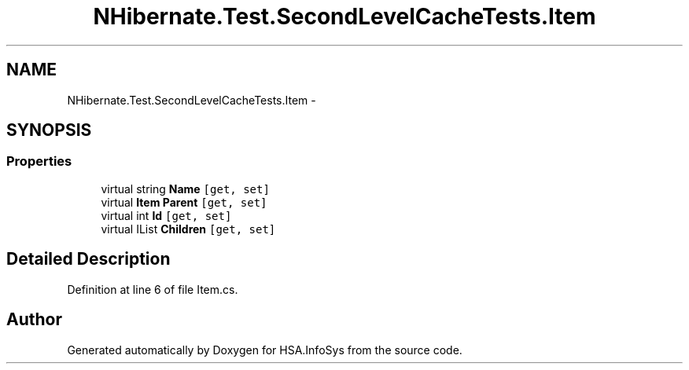 .TH "NHibernate.Test.SecondLevelCacheTests.Item" 3 "Fri Jul 5 2013" "Version 1.0" "HSA.InfoSys" \" -*- nroff -*-
.ad l
.nh
.SH NAME
NHibernate.Test.SecondLevelCacheTests.Item \- 
.SH SYNOPSIS
.br
.PP
.SS "Properties"

.in +1c
.ti -1c
.RI "virtual string \fBName\fP\fC [get, set]\fP"
.br
.ti -1c
.RI "virtual \fBItem\fP \fBParent\fP\fC [get, set]\fP"
.br
.ti -1c
.RI "virtual int \fBId\fP\fC [get, set]\fP"
.br
.ti -1c
.RI "virtual IList \fBChildren\fP\fC [get, set]\fP"
.br
.in -1c
.SH "Detailed Description"
.PP 
Definition at line 6 of file Item\&.cs\&.

.SH "Author"
.PP 
Generated automatically by Doxygen for HSA\&.InfoSys from the source code\&.
